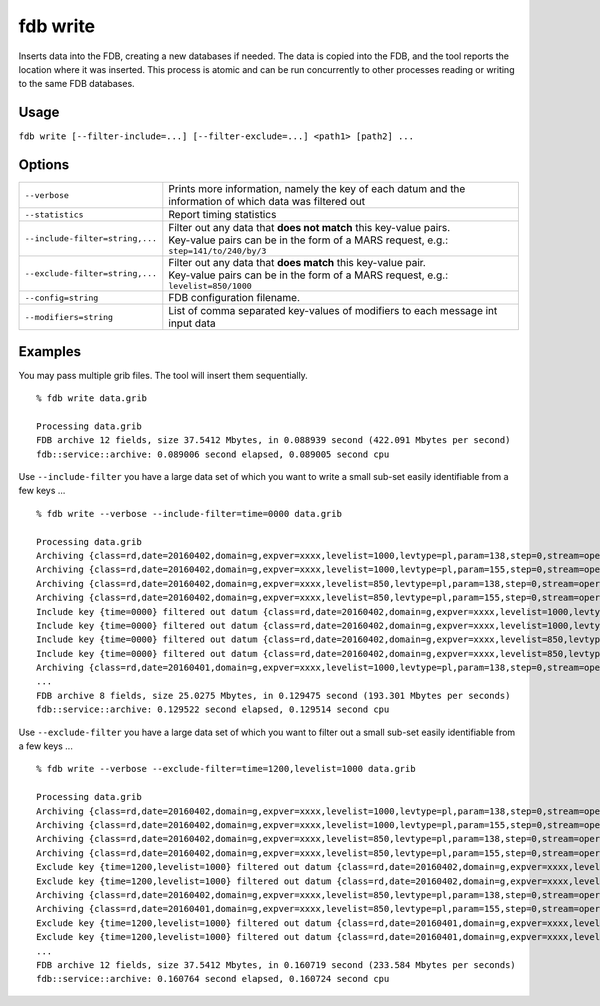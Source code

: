fdb write
=========

Inserts data into the FDB, creating a new databases if needed.  
The data is copied into the FDB, and the tool reports the location where it was inserted.  
This process is atomic and can be run concurrently to other processes reading or writing to the same FDB databases.

Usage
-----

``fdb write [--filter-include=...] [--filter-exclude=...] <path1> [path2] ...``

Options
-------

+----------------------------------------+-----------------------------------------------------------------------------------------+
| ``--verbose``	                         | Prints more information, namely the key of each datum and the                           |
|                                        | information of which data was filtered out                                              |
+----------------------------------------+-----------------------------------------------------------------------------------------+
| ``--statistics``                       | Report timing statistics                                                                |
+----------------------------------------+-----------------------------------------------------------------------------------------+
| ``--include-filter=string,...``        | | Filter out any data that **does not match** this key-value pairs.                     |
|                                        | | Key-value pairs can be in the form of a MARS request, e.g.: ``step=141/to/240/by/3``  |
+----------------------------------------+-----------------------------------------------------------------------------------------+
| ``--exclude-filter=string,...``        | | Filter out any data that **does match** this key-value pair.                          | 
|                                        | | Key-value pairs can be in the form of a MARS request, e.g.: ``levelist=850/1000``     |
+----------------------------------------+-----------------------------------------------------------------------------------------+
| ``--config=string``                    | FDB configuration filename.                                                             |
+----------------------------------------+-----------------------------------------------------------------------------------------+
| ``--modifiers=string``                 | List of comma separated key-values of modifiers to each message int input data          |
+----------------------------------------+-----------------------------------------------------------------------------------------+

Examples
--------

You may pass multiple grib files. The tool will insert them sequentially.
::

  % fdb write data.grib
  
  Processing data.grib
  FDB archive 12 fields, size 37.5412 Mbytes, in 0.088939 second (422.091 Mbytes per second)
  fdb::service::archive: 0.089006 second elapsed, 0.089005 second cpu



Use ``--include-filter`` you have a large data set of which you want to write a small sub-set easily identifiable from a few keys ...
::

  % fdb write --verbose --include-filter=time=0000 data.grib
 
  Processing data.grib
  Archiving {class=rd,date=20160402,domain=g,expver=xxxx,levelist=1000,levtype=pl,param=138,step=0,stream=oper,time=0000,type=an}
  Archiving {class=rd,date=20160402,domain=g,expver=xxxx,levelist=1000,levtype=pl,param=155,step=0,stream=oper,time=0000,type=an}
  Archiving {class=rd,date=20160402,domain=g,expver=xxxx,levelist=850,levtype=pl,param=138,step=0,stream=oper,time=0000,type=an}
  Archiving {class=rd,date=20160402,domain=g,expver=xxxx,levelist=850,levtype=pl,param=155,step=0,stream=oper,time=0000,type=an}
  Include key {time=0000} filtered out datum {class=rd,date=20160402,domain=g,expver=xxxx,levelist=1000,levtype=pl,param=138,step=0,stream=oper,time=1200,type=an}
  Include key {time=0000} filtered out datum {class=rd,date=20160402,domain=g,expver=xxxx,levelist=1000,levtype=pl,param=155,step=0,stream=oper,time=1200,type=an}
  Include key {time=0000} filtered out datum {class=rd,date=20160402,domain=g,expver=xxxx,levelist=850,levtype=pl,param=138,step=0,stream=oper,time=1200,type=an}
  Include key {time=0000} filtered out datum {class=rd,date=20160402,domain=g,expver=xxxx,levelist=850,levtype=pl,param=155,step=0,stream=oper,time=1200,type=an}
  Archiving {class=rd,date=20160401,domain=g,expver=xxxx,levelist=1000,levtype=pl,param=138,step=0,stream=oper,time=0000,type=an}
  ...
  FDB archive 8 fields, size 25.0275 Mbytes, in 0.129475 second (193.301 Mbytes per seconds)
  fdb::service::archive: 0.129522 second elapsed, 0.129514 second cpu



Use ``--exclude-filter`` you have a large data set of which you want to filter out a small sub-set easily identifiable from a few keys ...
::

  % fdb write --verbose --exclude-filter=time=1200,levelist=1000 data.grib
  
  Processing data.grib
  Archiving {class=rd,date=20160402,domain=g,expver=xxxx,levelist=1000,levtype=pl,param=138,step=0,stream=oper,time=0000,type=an}
  Archiving {class=rd,date=20160402,domain=g,expver=xxxx,levelist=1000,levtype=pl,param=155,step=0,stream=oper,time=0000,type=an}
  Archiving {class=rd,date=20160402,domain=g,expver=xxxx,levelist=850,levtype=pl,param=138,step=0,stream=oper,time=0000,type=an}
  Archiving {class=rd,date=20160402,domain=g,expver=xxxx,levelist=850,levtype=pl,param=155,step=0,stream=oper,time=0000,type=an}
  Exclude key {time=1200,levelist=1000} filtered out datum {class=rd,date=20160402,domain=g,expver=xxxx,levelist=1000,levtype=pl,param=138,step=0,stream=oper,time=1200,type=an}
  Exclude key {time=1200,levelist=1000} filtered out datum {class=rd,date=20160402,domain=g,expver=xxxx,levelist=1000,levtype=pl,param=155,step=0,stream=oper,time=1200,type=an}
  Archiving {class=rd,date=20160402,domain=g,expver=xxxx,levelist=850,levtype=pl,param=138,step=0,stream=oper,time=1200,type=an}
  Archiving {class=rd,date=20160401,domain=g,expver=xxxx,levelist=850,levtype=pl,param=155,step=0,stream=oper,time=0000,type=an}
  Exclude key {time=1200,levelist=1000} filtered out datum {class=rd,date=20160401,domain=g,expver=xxxx,levelist=1000,levtype=pl,param=138,step=0,stream=oper,time=1200,type=an}
  Exclude key {time=1200,levelist=1000} filtered out datum {class=rd,date=20160401,domain=g,expver=xxxx,levelist=1000,levtype=pl,param=155,step=0,stream=oper,time=1200,type=an}
  ...
  FDB archive 12 fields, size 37.5412 Mbytes, in 0.160719 second (233.584 Mbytes per seconds)
  fdb::service::archive: 0.160764 second elapsed, 0.160724 second cpu
